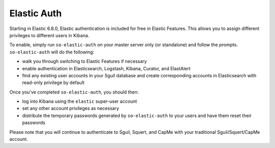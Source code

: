 Elastic Auth
============

Starting in Elastic 6.8.0, Elastic authentication is included for free in Elastic Features.  This allows you to assign different privileges to different users in Kibana.

To enable, simply run ``so-elastic-auth`` on your master server only (or standalone) and follow the prompts.  ``so-elastic-auth`` will do the following:

- walk you through switching to Elastic Features if necessary

- enable authentication in Elasticsearch, Logstash, Kibana, Curator, and ElastAlert

- find any existing user accounts in your Sguil database and create corresponding accounts in Elasticsearch with read-only privilege by default

Once you've completed ``so-elastic-auth``, you should then:

- log into Kibana using the ``elastic`` super-user account

- set any other account privileges as necessary

- distribute the temporary passwords generated by ``so-elastic-auth`` to your users and have them reset their passwords

Please note that you will continue to authenticate to Sguil, Squert, and CapMe with your traditional Sguil/Squert/CapMe account.
